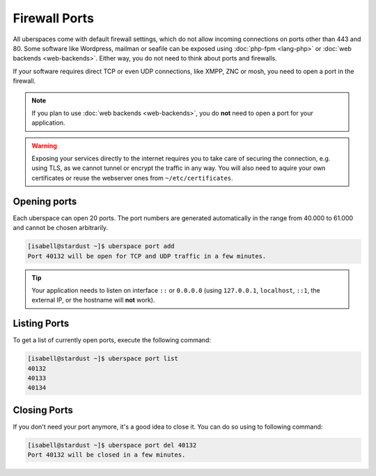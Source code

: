 ##############
Firewall Ports
##############

All uberspaces come with default firewall settings, which do not allow incoming
connections on ports other than 443 and 80. Some software like Wordpress,
mailman or seafile can be exposed using :doc:`php-fpm <lang-php>` or
:doc:`web backends <web-backends>`. Either way, you do not need to think about
ports and firewalls.

If your software requires direct TCP or even UDP connections, like XMPP, ZNC or
mosh, you need to open a port in the firewall.

.. note:: If you plan to use :doc:`web backends <web-backends>`, you do **not** need to open a port for your application.

.. warning:: Exposing your services directly to the internet requires you to take care of securing the connection, e.g. using TLS, as we cannot tunnel or encrypt the traffic in any way. You will also need to aquire your own certificates or reuse the webserver ones from ``~/etc/certificates``.

Opening ports
=============

Each uberspace can open 20 ports. The port numbers are generated automatically
in the range from 40.000 to 61.000 and cannot be chosen arbitrarily.

.. code-block:: bash

 [isabell@stardust ~]$ uberspace port add
 Port 40132 will be open for TCP and UDP traffic in a few minutes.

.. tip:: Your application needs to listen on interface ``::`` or ``0.0.0.0`` (using ``127.0.0.1``, ``localhost``, ``::1``, the external IP, or the hostname will **not** work).

Listing Ports
=============

To get a list of currently open ports, execute the following command:

.. code-block:: bash

 [isabell@stardust ~]$ uberspace port list
 40132
 40133
 40134

Closing Ports
=============

If you don't need your port anymore, it's a good idea to close it. You can do so
using to following command:

.. code-block:: bash

 [isabell@stardust ~]$ uberspace port del 40132
 Port 40132 will be closed in a few minutes.
